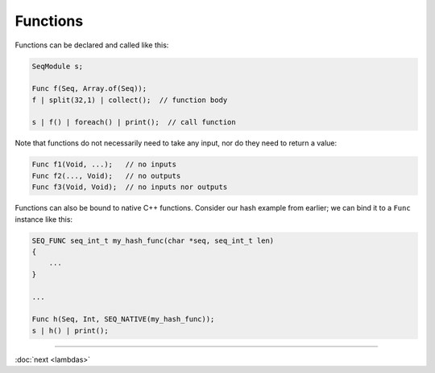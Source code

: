 Functions
=========

Functions can be declared and called like this:

.. code-block:: c++

    SeqModule s;

    Func f(Seq, Array.of(Seq));
    f | split(32,1) | collect();  // function body

    s | f() | foreach() | print();  // call function

Note that functions do not necessarily need to take any input, nor do they need to return a value:

.. code-block:: c++

    Func f1(Void, ...);   // no inputs
    Func f2(..., Void);   // no outputs
    Func f3(Void, Void);  // no inputs nor outputs

Functions can also be bound to native C++ functions. Consider our hash example from earlier; we can bind it to a ``Func`` instance like this:

.. code-block:: c++

    SEQ_FUNC seq_int_t my_hash_func(char *seq, seq_int_t len)
    {
        ...
    }

    ...

    Func h(Seq, Int, SEQ_NATIVE(my_hash_func));
    s | h() | print();

-----

:doc:`next <lambdas>`
